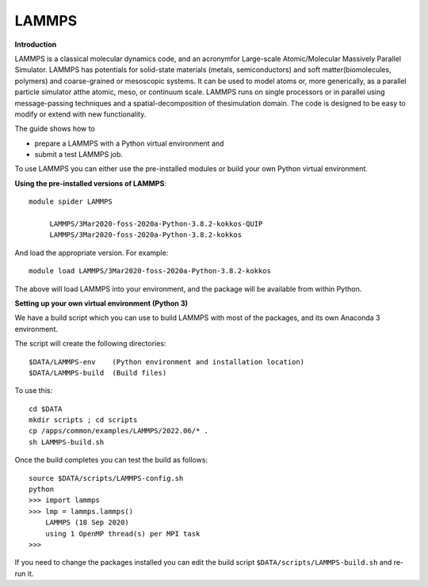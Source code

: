 LAMMPS
------

**Introduction**

LAMMPS is a classical molecular dynamics code, and an acronymfor Large-scale Atomic/Molecular Massively Parallel Simulator. LAMMPS has
potentials for solid-state materials (metals, semiconductors) and soft matter(biomolecules, polymers) and coarse-grained or mesoscopic systems. It can be
used to model atoms or, more generically, as a parallel particle simulator atthe atomic, meso, or continuum scale. LAMMPS runs on single processors or in
parallel using message-passing techniques and a spatial-decomposition of thesimulation domain. The code is designed to be easy to modify or extend with new
functionality.

The guide shows how to

- prepare a LAMMPS with a Python virtual environment and
- submit a test LAMMPS job.

To use LAMMPS you can either use the pre-installed modules or build your own Python virtual environment.

**Using the pre-installed versions of LAMMPS**:: 

   module spider LAMMPS 

        LAMMPS/3Mar2020-foss-2020a-Python-3.8.2-kokkos-QUIP
        LAMMPS/3Mar2020-foss-2020a-Python-3.8.2-kokkos

And load the appropriate version. For example:: 

        module load LAMMPS/3Mar2020-foss-2020a-Python-3.8.2-kokkos

The above will load LAMMPS into your environment, and the package will be available from within Python.

**Setting up your own virtual environment (Python 3)**

We have a build script which you can use to build LAMMPS with most of the packages, and its own Anaconda 3 environment.

The script will create the following directories::
  
  $DATA/LAMMPS-env    (Python environment and installation location)
  $DATA/LAMMPS-build  (Build files)
  
To use this::

  cd $DATA
  mkdir scripts ; cd scripts
  cp /apps/common/examples/LAMMPS/2022.06/* .
  sh LAMMPS-build.sh
  
Once the build completes you can test the build as follows::

   source $DATA/scripts/LAMMPS-config.sh
   python
   >>> import lammps
   >>> lmp = lammps.lammps()
       LAMMPS (18 Sep 2020)
       using 1 OpenMP thread(s) per MPI task
   >>>
   
If you need to change the packages installed you can edit the build script ``$DATA/scripts/LAMMPS-build.sh`` and re-run it.


  

  
